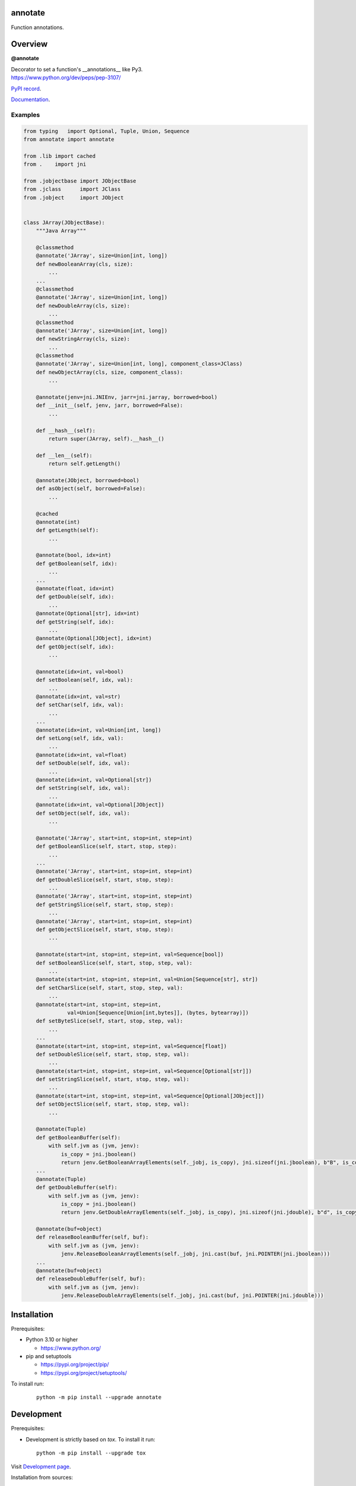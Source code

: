 annotate
========

Function annotations.

Overview
========

**@annotate**

| Decorator to set a function's __annotations__ like Py3.
| https://www.python.org/dev/peps/pep-3107/

`PyPI record`_.

`Documentation`_.

Examples
--------

.. code:: python

  from typing   import Optional, Tuple, Union, Sequence
  from annotate import annotate

  from .lib import cached
  from .    import jni

  from .jobjectbase import JObjectBase
  from .jclass      import JClass
  from .jobject     import JObject


  class JArray(JObjectBase):
      """Java Array"""

      @classmethod
      @annotate('JArray', size=Union[int, long])
      def newBooleanArray(cls, size):
          ...
      ...
      @classmethod
      @annotate('JArray', size=Union[int, long])
      def newDoubleArray(cls, size):
          ...
      @classmethod
      @annotate('JArray', size=Union[int, long])
      def newStringArray(cls, size):
          ...
      @classmethod
      @annotate('JArray', size=Union[int, long], component_class=JClass)
      def newObjectArray(cls, size, component_class):
          ...

      @annotate(jenv=jni.JNIEnv, jarr=jni.jarray, borrowed=bool)
      def __init__(self, jenv, jarr, borrowed=False):
          ...

      def __hash__(self):
          return super(JArray, self).__hash__()

      def __len__(self):
          return self.getLength()

      @annotate(JObject, borrowed=bool)
      def asObject(self, borrowed=False):
          ...

      @cached
      @annotate(int)
      def getLength(self):
          ...

      @annotate(bool, idx=int)
      def getBoolean(self, idx):
          ...
      ...
      @annotate(float, idx=int)
      def getDouble(self, idx):
          ...
      @annotate(Optional[str], idx=int)
      def getString(self, idx):
          ...
      @annotate(Optional[JObject], idx=int)
      def getObject(self, idx):
          ...

      @annotate(idx=int, val=bool)
      def setBoolean(self, idx, val):
          ...
      @annotate(idx=int, val=str)
      def setChar(self, idx, val):
          ...
      ...
      @annotate(idx=int, val=Union[int, long])
      def setLong(self, idx, val):
          ...
      @annotate(idx=int, val=float)
      def setDouble(self, idx, val):
          ...
      @annotate(idx=int, val=Optional[str])
      def setString(self, idx, val):
          ...
      @annotate(idx=int, val=Optional[JObject])
      def setObject(self, idx, val):
          ...

      @annotate('JArray', start=int, stop=int, step=int)
      def getBooleanSlice(self, start, stop, step):
          ...
      ...
      @annotate('JArray', start=int, stop=int, step=int)
      def getDoubleSlice(self, start, stop, step):
          ...
      @annotate('JArray', start=int, stop=int, step=int)
      def getStringSlice(self, start, stop, step):
          ...
      @annotate('JArray', start=int, stop=int, step=int)
      def getObjectSlice(self, start, stop, step):
          ...

      @annotate(start=int, stop=int, step=int, val=Sequence[bool])
      def setBooleanSlice(self, start, stop, step, val):
          ...
      @annotate(start=int, stop=int, step=int, val=Union[Sequence[str], str])
      def setCharSlice(self, start, stop, step, val):
          ...
      @annotate(start=int, stop=int, step=int,
                val=Union[Sequence[Union[int,bytes]], (bytes, bytearray)])
      def setByteSlice(self, start, stop, step, val):
          ...
      ...
      @annotate(start=int, stop=int, step=int, val=Sequence[float])
      def setDoubleSlice(self, start, stop, step, val):
          ...
      @annotate(start=int, stop=int, step=int, val=Sequence[Optional[str]])
      def setStringSlice(self, start, stop, step, val):
          ...
      @annotate(start=int, stop=int, step=int, val=Sequence[Optional[JObject]])
      def setObjectSlice(self, start, stop, step, val):
          ...

      @annotate(Tuple)
      def getBooleanBuffer(self):
          with self.jvm as (jvm, jenv):
              is_copy = jni.jboolean()
              return jenv.GetBooleanArrayElements(self._jobj, is_copy), jni.sizeof(jni.jboolean), b"B", is_copy
      ...
      @annotate(Tuple)
      def getDoubleBuffer(self):
          with self.jvm as (jvm, jenv):
              is_copy = jni.jboolean()
              return jenv.GetDoubleArrayElements(self._jobj, is_copy), jni.sizeof(jni.jdouble), b"d", is_copy

      @annotate(buf=object)
      def releaseBooleanBuffer(self, buf):
          with self.jvm as (jvm, jenv):
              jenv.ReleaseBooleanArrayElements(self._jobj, jni.cast(buf, jni.POINTER(jni.jboolean)))
      ...
      @annotate(buf=object)
      def releaseDoubleBuffer(self, buf):
          with self.jvm as (jvm, jenv):
              jenv.ReleaseDoubleArrayElements(self._jobj, jni.cast(buf, jni.POINTER(jni.jdouble)))

Installation
============

Prerequisites:

+ Python 3.10 or higher

  * https://www.python.org/

+ pip and setuptools

  * https://pypi.org/project/pip/
  * https://pypi.org/project/setuptools/

To install run:

  .. parsed-literal::

    python -m pip install --upgrade |package|

Development
===========

Prerequisites:

+ Development is strictly based on *tox*. To install it run::

    python -m pip install --upgrade tox

Visit `Development page`_.

Installation from sources:

clone the sources:

  .. parsed-literal::

    git clone |respository| |package|

and run:

  .. parsed-literal::

    python -m pip install ./|package|

or on development mode:

  .. parsed-literal::

    python -m pip install --editable ./|package|

License
=======

  | |copyright|
  | Licensed under the zlib/libpng License
  | https://opensource.org/license/zlib
  | Please refer to the accompanying LICENSE file.

Authors
=======

* Adam Karpierz <adam@karpierz.net>

.. |package| replace:: annotate
.. |package_bold| replace:: **annotate**
.. |copyright| replace:: Copyright (c) 2012-2025 Adam Karpierz
.. |respository| replace:: https://github.com/karpierz/annotate.git
.. _Development page: https://github.com/karpierz/annotate
.. _PyPI record: https://pypi.org/project/annotate/
.. _Documentation: https://annotate.readthedocs.io/
